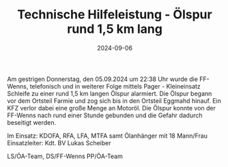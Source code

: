 #+TITLE: Technische Hilfeleistung - Ölspur rund 1,5 km lang
#+DATE: 2024-09-06
#+FACEBOOK_URL: https://facebook.com/ffwenns/posts/891140426381744


Am gestrigen Donnerstag, den 05.09.2024 um 22:38 Uhr wurde die FF-Wenns, telefonisch und in weiterer Folge mittels Pager - Kleineinsatz Schleife zu einer rund 1,5 km langen Ölspur alarmiert. Die Ölspur begann vor dem Ortsteil Farmie und zog sich bis in den Ortsteil Eggmahd hinauf. Ein KFZ verlor dabei eine große Menge an Motoröl. Die Ölspur konnte von der FF-Wenns nach rund einer Stunde gebunden und die Gefahr dadurch beseitigt werden. 

Im Einsatz:
KDOFA, RFA, LFA, MTFA samt Ölanhänger mit 18 Mann/Frau
Einsatzleiter: Kdt. BV Lukas Scheiber

LS/ÖA-Team, DS/FF-Wenns
PP/ÖA-Team
